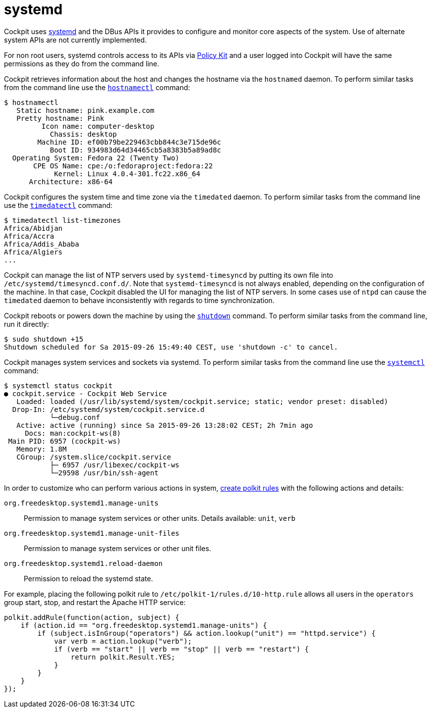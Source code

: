 [[feature-systemd]]
= systemd

Cockpit uses https://www.freedesktop.org/wiki/Software/systemd/[systemd]
and the DBus APIs it provides to configure and monitor core aspects of
the system. Use of alternate system APIs are not currently implemented.

For non root users, systemd controls access to its APIs via
link:#privileges[Policy Kit] and a user logged into Cockpit will have
the same permissions as they do from the command line.

Cockpit retrieves information about the host and changes the hostname
via the `+hostnamed+` daemon. To perform similar tasks from the command
line use the
https://www.freedesktop.org/software/systemd/man/hostnamectl.html[`+hostnamectl+`]
command:

....
$ hostnamectl
   Static hostname: pink.example.com
   Pretty hostname: Pink
         Icon name: computer-desktop
           Chassis: desktop
        Machine ID: ef00b79be229463cbb844c3e715de96c
           Boot ID: 934983d64d34465cb5a8383b5a89ad8c
  Operating System: Fedora 22 (Twenty Two)
       CPE OS Name: cpe:/o:fedoraproject:fedora:22
            Kernel: Linux 4.0.4-301.fc22.x86_64
      Architecture: x86-64
....

Cockpit configures the system time and time zone via the `+timedated+`
daemon. To perform similar tasks from the command line use the
https://www.freedesktop.org/software/systemd/man/timedatectl.html[`+timedatectl+`]
command:

....
$ timedatectl list-timezones
Africa/Abidjan
Africa/Accra
Africa/Addis_Ababa
Africa/Algiers
...
....

Cockpit can manage the list of NTP servers used by `+systemd-timesyncd+`
by putting its own file into `+/etc/systemd/timesyncd.conf.d/+`. Note
that `+systemd-timesyncd+` is not always enabled, depending on the
configuration of the machine. In that case, Cockpit disabled the UI for
managing the list of NTP servers. In some cases use of `+ntpd+` can
cause the `+timedated+` daemon to behave inconsistently with regards to
time synchronization.

Cockpit reboots or powers down the machine by using the
https://www.freedesktop.org/software/systemd/man/shutdown.html[`+shutdown+`]
command. To perform similar tasks from the command line, run it
directly:

....
$ sudo shutdown +15
Shutdown scheduled for Sa 2015-09-26 15:49:40 CEST, use 'shutdown -c' to cancel.
....

Cockpit manages system services and sockets via systemd. To perform
similar tasks from the command line use the
https://www.freedesktop.org/software/systemd/man/systemctl.html[`+systemctl+`]
command:

....
$ systemctl status cockpit
● cockpit.service - Cockpit Web Service
   Loaded: loaded (/usr/lib/systemd/system/cockpit.service; static; vendor preset: disabled)
  Drop-In: /etc/systemd/system/cockpit.service.d
           └─debug.conf
   Active: active (running) since Sa 2015-09-26 13:28:02 CEST; 2h 7min ago
     Docs: man:cockpit-ws(8)
 Main PID: 6957 (cockpit-ws)
   Memory: 1.8M
   CGroup: /system.slice/cockpit.service
           ├─ 6957 /usr/libexec/cockpit-ws
           └─29598 /usr/bin/ssh-agent
....

In order to customize who can perform various actions in system,
link:#privileges-polkit[create polkit rules] with the following actions
and details:

`+org.freedesktop.systemd1.manage-units+`::
  Permission to manage system services or other units. Details
  available: `+unit+`, `+verb+`
`+org.freedesktop.systemd1.manage-unit-files+`::
  Permission to manage system services or other unit files.
`+org.freedesktop.systemd1.reload-daemon+`::
  Permission to reload the systemd state.

For example, placing the following polkit rule to
`+/etc/polkit-1/rules.d/10-http.rule+` allows all users in the
`+operators+` group start, stop, and restart the Apache HTTP service:

....
polkit.addRule(function(action, subject) {
    if (action.id == "org.freedesktop.systemd1.manage-units") {
        if (subject.isInGroup("operators") && action.lookup("unit") == "httpd.service") {
            var verb = action.lookup("verb");
            if (verb == "start" || verb == "stop" || verb == "restart") {
                return polkit.Result.YES;
            }
        }
    }
});
....
